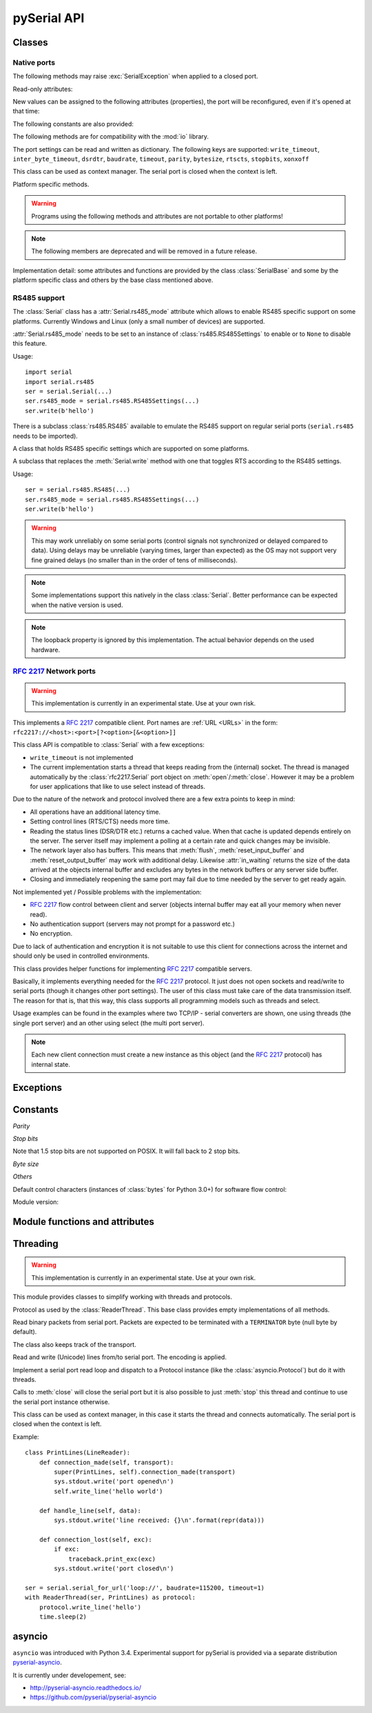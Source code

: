==============
 pySerial API
==============

.. module:: serial

Classes
=======

Native ports
------------

.. class:: Serial

    .. method:: __init__(port=None, baudrate=9600, bytesize=EIGHTBITS, parity=PARITY_NONE, stopbits=STOPBITS_ONE, timeout=None, xonxoff=False, rtscts=False, write_timeout=None, dsrdtr=False, inter_byte_timeout=None, exclusive=None)

        :param port:
            Device name or :const:`None`.

        :param int baudrate:
            Baud rate such as 9600 or 115200 etc.

        :param bytesize:
            Number of data bits. Possible values:
            :const:`FIVEBITS`, :const:`SIXBITS`, :const:`SEVENBITS`,
            :const:`EIGHTBITS`

        :param parity:
            Enable parity checking. Possible values:
            :const:`PARITY_NONE`, :const:`PARITY_EVEN`, :const:`PARITY_ODD`
            :const:`PARITY_MARK`, :const:`PARITY_SPACE`

        :param stopbits:
            Number of stop bits. Possible values:
            :const:`STOPBITS_ONE`, :const:`STOPBITS_ONE_POINT_FIVE`,
            :const:`STOPBITS_TWO`

        :param float timeout:
            Set a read timeout value.

        :param bool xonxoff:
            Enable software flow control.

        :param bool rtscts:
            Enable hardware (RTS/CTS) flow control.

        :param bool dsrdtr:
            Enable hardware (DSR/DTR) flow control.

        :param float write_timeout:
            Set a write timeout value.

        :param float inter_byte_timeout:
            Inter-character timeout, :const:`None` to disable (default).
            
        :param bool exclusive:
            Set exclusive access mode (POSIX only).

        :exception ValueError:
            Will be raised when parameter are out of range, e.g. baud rate, data bits.

        :exception SerialException:
            In case the device can not be found or can not be configured.


        The port is immediately opened on object creation, when a *port* is
        given. It is not opened when *port* is :const:`None` and a successive call
        to :meth:`open` is required.

        *port* is a device name: depending on operating system. e.g.
        ``/dev/ttyUSB0`` on GNU/Linux or ``COM3`` on Windows.

        The parameter *baudrate* can be one of the standard values:
        50, 75, 110, 134, 150, 200, 300, 600, 1200, 1800, 2400, 4800,
        9600, 19200, 38400, 57600, 115200.
        These are well supported on all platforms.

        Standard values above 115200, such as: 230400, 460800, 500000, 576000,
        921600, 1000000, 1152000, 1500000, 2000000, 2500000, 3000000, 3500000,
        4000000 also work on many platforms and devices.

        Non-standard values are also supported on some platforms (GNU/Linux, MAC
        OSX >= Tiger, Windows). Though, even on these platforms some serial
        ports may reject non-standard values.

        Possible values for the parameter *timeout* which controls the behavior
        of :meth:`read`:

        - ``timeout = None``:  wait forever / until requested number of bytes
          are received
        - ``timeout = 0``:     non-blocking mode, return immediately in any case,
          returning zero or more, up to the requested number of bytes
        - ``timeout = x``:     set timeout to ``x`` seconds (float allowed)
          returns immediately when the requested number of bytes are available,
          otherwise wait until the timeout expires and return all bytes that
          were received until then.

        :meth:`write` is blocking by default, unless *write_timeout* is set.
        For possible values refer to the list for *timeout* above.

        Note that enabling both flow control methods (*xonxoff* and *rtscts*)
        together may not be supported. It is common to use one of the methods
        at once, not both.

        *dsrdtr* is not supported by all platforms (silently ignored). Setting
        it to ``None`` has the effect that its state follows *rtscts*.

        Also consider using the function :func:`serial_for_url` instead of
        creating Serial instances directly.

        .. versionchanged:: 2.5
            *dsrdtr* now defaults to ``False`` (instead of *None*)
        .. versionchanged:: 3.0 numbers as *port* argument are no longer supported

    .. method:: open()

        Open port. The state of :attr:`rts` and :attr:`dtr` is applied.

        .. note::

            Some OS and/or drivers may activate RTS and or DTR automatically,
            as soon as the port is opened. There may be a glitch on RTS/DTR
            when :attr:`rts`` or :attr:`dtr` are set differently from their
            default value (``True`` / active).

        .. note::

            For compatibility reasons, no error is reported when applying
            :attr:`rts` or :attr:`dtr` fails on POSIX due to EINVAL (22) or
            ENOTTY (25).

    .. method:: close()

        Close port immediately.

    .. method:: __del__()

        Destructor, close port when serial port instance is freed.


    The following methods may raise :exc:`SerialException` when applied to a closed
    port.

    .. method:: read(size=1)

        :param size: Number of bytes to read.
        :return: Bytes read from the port.
        :rtype: bytes

        Read *size* bytes from the serial port. If a timeout is set it may
        return less characters as requested. With no timeout it will block
        until the requested number of bytes is read.

        .. versionchanged:: 2.5
            Returns an instance of :class:`bytes` when available (Python 2.6
            and newer) and :class:`str` otherwise.

    .. method:: write(data)

        :param data: Data to send.
        :return: Number of bytes written.
        :rtype: int
        :exception SerialTimeoutException:
            In case a write timeout is configured for the port and the time is
            exceeded.

        Write the bytes *data* to the port. This should be of type ``bytes``
        (or compatible such as ``bytearray`` or ``memoryview``). Unicode
        strings must be encoded (e.g. ``'hello'.encode('utf-8'``).

    .. versionchanged:: 2.5
            Accepts instances of :class:`bytes` and :class:`bytearray` when
            available (Python 2.6 and newer) and :class:`str` otherwise.

        .. versionchanged:: 2.5
            Write returned ``None`` in previous versions.

    .. method:: flush()

        Flush of file like objects. In this case, wait until all data is
        written.

    .. attribute:: in_waiting

        :getter: Get the number of bytes in the input buffer
        :type: int

        Return the number of bytes in the receive buffer.

        .. versionchanged:: 3.0 changed to property from ``inWaiting()``

    .. attribute:: out_waiting

        :getter: Get the number of bytes in the output buffer
        :type: int
        :platform: Posix
        :platform: Windows

        Return the number of bytes in the output buffer.

        .. versionchanged:: 2.7 (Posix support added)
        .. versionchanged:: 3.0 changed to property from ``outWaiting()``

    .. method:: reset_input_buffer()

        Flush input buffer, discarding all it's contents.

        .. versionchanged:: 3.0 renamed from ``flushInput()``

    .. method:: reset_output_buffer()

        Clear output buffer, aborting the current output and
        discarding all that is in the buffer.

        Note, for some USB serial adapters, this may only flush the buffer of
        the OS and not all the data that may be present in the USB part.

        .. versionchanged:: 3.0 renamed from ``flushOutput()``

    .. method:: send_break(duration=0.25)

        :param float duration: Time to activate the BREAK condition.

        Send break condition. Timed, returns to idle state after given
        duration.


    .. attribute:: break_condition

        :getter: Get the current BREAK state
        :setter: Control the BREAK state
        :type: bool

        When set to ``True`` activate BREAK condition, else disable.
        Controls TXD. When active, no transmitting is possible.

    .. attribute:: rts

        :setter: Set the state of the RTS line
        :getter: Return the state of the RTS line
        :type: bool

        Set RTS line to specified logic level. It is possible to assign this
        value before opening the serial port, then the value is applied uppon
        :meth:`open` (with restrictions, see :meth:`open`).

    .. attribute:: dtr

        :setter: Set the state of the DTR line
        :getter: Return the state of the DTR line
        :type: bool

        Set DTR line to specified logic level. It is possible to assign this
        value before opening the serial port, then the value is applied uppon
        :meth:`open` (with restrictions, see :meth:`open`).

    Read-only attributes:

    .. attribute:: name

        :getter: Device name.
        :type: str

        .. versionadded:: 2.5

    .. attribute:: cts

        :getter: Get the state of the CTS line
        :type: bool

        Return the state of the CTS line.

    .. attribute:: dsr

        :getter: Get the state of the DSR line
        :type: bool

        Return the state of the DSR line.

    .. attribute:: ri

        :getter: Get the state of the RI line
        :type: bool

        Return the state of the RI line.

    .. attribute:: cd

        :getter: Get the state of the CD line
        :type: bool

        Return the state of the CD line

    .. attribute:: is_open

        :getter: Get the state of the serial port, whether it's open.
        :type: bool

    New values can be assigned to the following attributes (properties), the
    port will be reconfigured, even if it's opened at that time:


    .. attribute:: port

        :type: str

        Read or write port. When the port is already open, it will be closed
        and reopened with the new setting.

    .. attribute:: baudrate

        :getter: Get current baud rate
        :setter: Set new baud rate
        :type: int

        Read or write current baud rate setting.

    .. attribute:: bytesize

        :getter: Get current byte size
        :setter: Set new byte size. Possible values:
            :const:`FIVEBITS`, :const:`SIXBITS`, :const:`SEVENBITS`,
            :const:`EIGHTBITS`
        :type: int

        Read or write current data byte size setting.

    .. attribute:: parity

        :getter: Get current parity setting
        :setter: Set new parity mode. Possible values:
            :const:`PARITY_NONE`, :const:`PARITY_EVEN`, :const:`PARITY_ODD`
            :const:`PARITY_MARK`, :const:`PARITY_SPACE`

        Read or write current parity setting.

    .. attribute:: stopbits

        :getter: Get current stop bit setting
        :setter: Set new stop bit setting. Possible values:
            :const:`STOPBITS_ONE`, :const:`STOPBITS_ONE_POINT_FIVE`,
            :const:`STOPBITS_TWO`

        Read or write current stop bit width setting.

    .. attribute:: timeout

        :getter: Get current read timeout setting
        :setter: Set read timeout
        :type: float (seconds)

        Read or write current read timeout setting.

    .. attribute:: write_timeout

        :getter: Get current write timeout setting
        :setter: Set write timeout
        :type: float (seconds)

        Read or write current write timeout setting.

        .. versionchanged:: 3.0 renamed from ``writeTimeout``

    .. attribute:: inter_byte_timeout

        :getter: Get current inter byte timeout setting
        :setter: Disable (``None``) or enable the inter byte timeout
        :type: float or None

        Read or write current inter byte timeout setting.

        .. versionchanged:: 3.0 renamed from ``interCharTimeout``

    .. attribute:: xonxoff

        :getter: Get current software flow control setting
        :setter: Enable or disable software flow control
        :type: bool

        Read or write current software flow control rate setting.

    .. attribute:: rtscts

        :getter: Get current hardware flow control setting
        :setter: Enable or disable hardware flow control
        :type: bool

        Read or write current hardware flow control setting.

    .. attribute:: dsrdtr

        :getter: Get current hardware flow control setting
        :setter: Enable or disable hardware flow control
        :type: bool

        Read or write current hardware flow control setting.

    .. attribute:: rs485_mode

        :getter: Get the current RS485 settings
        :setter: Disable (``None``) or enable the RS485 settings
        :type: :class:`rs485.RS485Settings` or ``None``
        :platform: Posix (Linux, limited set of hardware)
        :platform: Windows (only RTS on TX possible)

        Attribute to configure RS485 support. When set to an instance of
        :class:`rs485.RS485Settings` and supported by OS, RTS will be active
        when data is sent and inactive otherwise (for reception). The
        :class:`rs485.RS485Settings` class provides additional settings
        supported on some platforms.

        .. versionadded:: 3.0


    The following constants are also provided:

    .. attribute:: BAUDRATES

        A list of valid baud rates. The list may be incomplete, such that higher
        and/or intermediate baud rates may also be supported by the device
        (Read Only).

    .. attribute:: BYTESIZES

        A list of valid byte sizes for the device (Read Only).

    .. attribute:: PARITIES

        A list of valid parities for the device (Read Only).

    .. attribute:: STOPBITS

        A list of valid stop bit widths for the device (Read Only).


    The following methods are for compatibility with the :mod:`io` library.

    .. method:: readable()

        :return: True

        .. versionadded:: 2.5

    .. method:: writable()

        :return: True

        .. versionadded:: 2.5

    .. method:: seekable()

        :return: False

        .. versionadded:: 2.5

    .. method:: readinto(b)

        :param b: bytearray or array instance
        :return: Number of byte read

        Read up to len(b) bytes into :class:`bytearray` *b* and return the
        number of bytes read.

        .. versionadded:: 2.5

    The port settings can be read and written as dictionary. The following
    keys are supported: ``write_timeout``, ``inter_byte_timeout``,
    ``dsrdtr``, ``baudrate``, ``timeout``, ``parity``, ``bytesize``,
    ``rtscts``, ``stopbits``, ``xonxoff``

    .. method:: get_settings()

        :return: a dictionary with current port settings.
        :rtype: dict

        Get a dictionary with port settings. This is useful to backup the
        current settings so that a later point in time they can be restored
        using :meth:`apply_settings`.

        Note that the state of control lines (RTS/DTR) are not part of the
        settings.

        .. versionadded:: 2.5
        .. versionchanged:: 3.0 renamed from ``getSettingsDict``

    .. method:: apply_settings(d)

        :param dict d: a dictionary with port settings.

        Applies a dictionary that was created by :meth:`get_settings`. Only
        changes are applied and when a key is missing, it means that the
        setting stays unchanged.

        Note that control lines (RTS/DTR) are not changed.

        .. versionadded:: 2.5
        .. versionchanged:: 3.0 renamed from ``applySettingsDict``


    This class can be used as context manager. The serial port is closed when
    the context is left.

    .. method:: __enter__()

        :returns: Serial instance

        Returns the instance that was used in the ``with`` statement.

        Example:

        >>> with serial.serial_for_url(port) as s:
        ...     s.write(b'hello')

        Here no port argument is given, so it is not opened automatically:

        >>> with serial.Serial() as s:
        ...     s.port = ...
        ...     s.open()
        ...     s.write(b'hello')


    .. method:: __exit__(exc_type, exc_val, exc_tb)

        Closes serial port.


    Platform specific methods.

    .. warning:: Programs using the following methods and attributes are not
                 portable to other platforms!

    .. method:: nonblocking()

        :platform: Posix

        .. deprecated:: 3.2
           The serial port is already opened in this mode. This method is not
           needed and going away.


    .. method:: fileno()

        :platform: Posix
        :return: File descriptor.

        Return file descriptor number for the port that is opened by this object.
        It is useful when serial ports are used with :mod:`select`.

    .. method:: set_input_flow_control(enable)

        :platform: Posix
        :param bool enable: Set flow control state.

        Manually control flow - when software flow control is enabled.

        This will send XON (true) and XOFF (false) to the other device.

        .. versionadded:: 2.7 (Posix support added)
        .. versionchanged:: 3.0 renamed from ``flowControlOut``

    .. method:: set_output_flow_control(enable)

        :platform: Posix (HW and SW flow control)
        :platform: Windows (SW flow control only)
        :param bool enable: Set flow control state.

        Manually control flow of outgoing data - when hardware or software flow
        control is enabled.

        Sending will be suspended when called with ``False`` and enabled when
        called with ``True``.

        .. versionchanged:: 2.7 (renamed on Posix, function was called ``flowControl``)
        .. versionchanged:: 3.0 renamed from ``setXON``

    .. method:: cancel_read()

        :platform: Posix
        :platform: Windows

        Cancel a pending read operation from an other thread. A blocking
        :meth:`read` call is aborted immediately. :meth:`read` will not report
        any error but return all data received up to that point (similar to a
        timeout).

        On Posix a call to `cancel_read()` may cancel a future :meth:`read` call.

        .. versionadded:: 3.1

    .. method:: cancel_write()

        :platform: Posix
        :platform: Windows

        Cancel a pending write operation from an other thread. The
        :meth:`write` method will return immediately (no error indicated).
        However the OS may still be sending from the buffer, a separate call to
        :meth:`reset_output_buffer` may be needed.

        On Posix a call to `cancel_write()` may cancel a future :meth:`write` call.

        .. versionadded:: 3.1

    .. note:: The following members are deprecated and will be removed in a
              future release.

    .. attribute:: portstr

        .. deprecated:: 2.5 use :attr:`name` instead

    .. method:: inWaiting()

        .. deprecated:: 3.0 see :attr:`in_waiting`

    .. method:: isOpen()

    	.. deprecated:: 3.0 see :attr:`is_open`

    .. attribute:: writeTimeout

        .. deprecated:: 3.0 see :attr:`write_timeout`

    .. attribute:: interCharTimeout

        .. deprecated:: 3.0 see :attr:`inter_byte_timeout`

    .. method:: sendBreak(duration=0.25)

        .. deprecated:: 3.0 see :meth:`send_break`

    .. method:: flushInput()

        .. deprecated:: 3.0 see :meth:`reset_input_buffer`

    .. method:: flushOutput()

        .. deprecated:: 3.0 see :meth:`reset_output_buffer`

    .. method:: setBreak(level=True)

        .. deprecated:: 3.0 see :attr:`break_condition`

    .. method:: setRTS(level=True)

        .. deprecated:: 3.0 see :attr:`rts`

    .. method:: setDTR(level=True)

        .. deprecated:: 3.0 see :attr:`dtr`

    .. method:: getCTS()

        .. deprecated:: 3.0 see :attr:`cts`

    .. method:: getDSR()

        .. deprecated:: 3.0 see :attr:`dsr`

    .. method:: getRI()

        .. deprecated:: 3.0 see :attr:`ri`

    .. method:: getCD()

        .. deprecated:: 3.0 see :attr:`cd`

    .. method:: getSettingsDict()

        .. deprecated:: 3.0 see :meth:`get_settings`

    .. method:: applySettingsDict(d)

        .. deprecated:: 3.0 see :meth:`apply_settings`

    .. method:: outWaiting()

        .. deprecated:: 3.0 see :attr:`out_waiting`

    .. method:: setXON(level=True)

        .. deprecated:: 3.0 see :meth:`set_output_flow_control`

    .. method:: flowControlOut(enable)

        .. deprecated:: 3.0 see :meth:`set_input_flow_control`

    .. attribute:: rtsToggle

        :platform: Windows

        Attribute to configure RTS toggle control setting. When enabled and
        supported by OS, RTS will be active when data is available and inactive
        if no data is available.

        .. versionadded:: 2.6
        .. versionchanged:: 3.0 (removed, see :attr:`rs485_mode` instead)


Implementation detail: some attributes and functions are provided by the
class :class:`SerialBase` and some by the platform specific class and
others by the base class mentioned above.

RS485 support
-------------
The :class:`Serial` class has a :attr:`Serial.rs485_mode` attribute which allows to
enable RS485 specific support on some platforms. Currently Windows and Linux
(only a small number of devices) are supported.

:attr:`Serial.rs485_mode` needs to be set to an instance of
:class:`rs485.RS485Settings` to enable or to ``None`` to disable this feature.

Usage::

    import serial
    import serial.rs485
    ser = serial.Serial(...)
    ser.rs485_mode = serial.rs485.RS485Settings(...)
    ser.write(b'hello')

There is a subclass :class:`rs485.RS485` available to emulate the RS485 support
on regular serial ports (``serial.rs485`` needs to be imported).


.. class:: rs485.RS485Settings

    A class that holds RS485 specific settings which are supported on
    some platforms.

    .. versionadded:: 3.0

    .. method:: __init__(rts_level_for_tx=True, rts_level_for_rx=False, loopback=False, delay_before_tx=None, delay_before_rx=None):

        :param bool rts_level_for_tx:
            RTS level for transmission

        :param bool rts_level_for_rx:
            RTS level for reception

        :param bool loopback:
            When set to ``True`` transmitted data is also received.

        :param float delay_before_tx:
            Delay after setting RTS but before transmission starts

        :param float delay_before_rx:
            Delay after transmission ends and resetting RTS

    .. attribute:: rts_level_for_tx

            RTS level for transmission.

    .. attribute:: rts_level_for_rx

            RTS level for reception.

    .. attribute:: loopback

            When set to ``True`` transmitted data is also received.

    .. attribute:: delay_before_tx

            Delay after setting RTS but before transmission starts (seconds as float).

    .. attribute:: delay_before_rx

            Delay after transmission ends and resetting RTS (seconds as float).


.. class:: rs485.RS485

    A subclass that replaces the :meth:`Serial.write` method with one that toggles RTS
    according to the RS485 settings.

    Usage::

        ser = serial.rs485.RS485(...)
        ser.rs485_mode = serial.rs485.RS485Settings(...)
        ser.write(b'hello')

    .. warning:: This may work unreliably on some serial ports (control signals not
        synchronized or delayed compared to data). Using delays may be unreliable
        (varying times, larger than expected) as the OS may not support very fine
        grained delays (no smaller than in the order of tens of milliseconds).

    .. note:: Some implementations support this natively in the class
        :class:`Serial`. Better performance can be expected when the native version
        is used.

    .. note:: The loopback property is ignored by this implementation. The actual
        behavior depends on the used hardware.




:rfc:`2217` Network ports
-------------------------

.. warning:: This implementation is currently in an experimental state. Use
    at your own risk.

.. class:: rfc2217.Serial

    This implements a :rfc:`2217` compatible client. Port names are :ref:`URL
    <URLs>` in the form: ``rfc2217://<host>:<port>[?<option>[&<option>]]``

    This class API is compatible to :class:`Serial` with a few exceptions:

    - ``write_timeout`` is not implemented
    - The current implementation starts a thread that keeps reading from the
      (internal) socket. The thread is managed automatically by the
      :class:`rfc2217.Serial` port object on :meth:`open`/:meth:`close`.
      However it may be a problem for user applications that like to use select
      instead of threads.

    Due to the nature of the network and protocol involved there are a few
    extra points to keep in mind:

    - All operations have an additional latency time.
    - Setting control lines (RTS/CTS) needs more time.
    - Reading the status lines (DSR/DTR etc.) returns a cached value. When that
      cache is updated depends entirely on the server. The server itself may
      implement a polling at a certain rate and quick changes may be invisible.
    - The network layer also has buffers. This means that :meth:`flush`,
      :meth:`reset_input_buffer` and :meth:`reset_output_buffer` may work with
      additional delay.  Likewise :attr:`in_waiting` returns the size of the
      data arrived at the objects internal buffer and excludes any bytes in the
      network buffers or any server side buffer.
    - Closing and immediately reopening the same port may fail due to time
      needed by the server to get ready again.

    Not implemented yet / Possible problems with the implementation:

    - :rfc:`2217` flow control between client and server (objects internal
      buffer may eat all your memory when never read).
    - No authentication support (servers may not prompt for a password etc.)
    - No encryption.

    Due to lack of authentication and encryption it is not suitable to use this
    client for connections across the internet and should only be used in
    controlled environments.

    .. versionadded:: 2.5


.. class:: rfc2217.PortManager

    This class provides helper functions for implementing :rfc:`2217`
    compatible servers.

    Basically, it implements everything needed for the :rfc:`2217` protocol.
    It just does not open sockets and read/write to serial ports (though it
    changes other port settings). The user of this class must take care of the
    data transmission itself. The reason for that is, that this way, this class
    supports all programming models such as threads and select.

    Usage examples can be found in the examples where two TCP/IP - serial
    converters are shown, one using threads (the single port server) and an
    other using select (the multi port server).

    .. note:: Each new client connection must create a new instance as this
              object (and the :rfc:`2217` protocol) has internal state.

    .. method:: __init__(serial_port, connection, debug_output=False)

        :param serial_port: a :class:`Serial` instance that is managed.
        :param connection: an object implementing :meth:`write`, used to write
            to the network.
        :param debug_output: enables debug messages: a :class:`logging.Logger`
            instance or None.

        Initializes the Manager and starts negotiating with client in Telnet
        and :rfc:`2217` protocol. The negotiation starts immediately so that
        the class should be instantiated in the moment the client connects.

        The *serial_port* can be controlled by :rfc:`2217` commands. This
        object will modify the port settings (baud rate etc.) and control lines
        (RTS/DTR) send BREAK etc. when the corresponding commands are found by
        the :meth:`filter` method.

        The *connection* object must implement a :meth:`write` function.
        This function must ensure that *data* is written at once (no user data
        mixed in, i.e. it must be thread-safe). All data must be sent in its
        raw form (:meth:`escape` must not be used) as it is used to send Telnet
        and :rfc:`2217` control commands.

        For diagnostics of the connection or the implementation, *debug_output*
        can be set to an instance of a :class:`logging.Logger` (e.g.
        ``logging.getLogger('rfc2217.server')``). The caller should configure
        the logger using ``setLevel`` for the desired detail level of the logs.

    .. method:: escape(data)

        :param data: data to be sent over the network.
        :return: data, escaped for Telnet/:rfc:`2217`

        A generator that escapes all data to be compatible with :rfc:`2217`.
        Implementors of servers should use this function to process all data
        sent over the network.

        The function returns a generator which can be used in ``for`` loops.
        It can be converted to bytes using :func:`serial.to_bytes`.

    .. method:: filter(data)

        :param data: data read from the network, including Telnet and
            :rfc:`2217` controls.
        :return: data, free from Telnet and :rfc:`2217` controls.

        A generator that filters and processes all data related to :rfc:`2217`.
        Implementors of servers should use this function to process all data
        received from the network.

        The function returns a generator which can be used in ``for`` loops.
        It can be converted to bytes using :func:`serial.to_bytes`.

    .. method:: check_modem_lines(force_notification=False)

        :param force_notification: Set to false. Parameter is for internal use.

        This function needs to be called periodically (e.g. every second) when
        the server wants to send NOTIFY_MODEMSTATE messages. This is required
        to support the client for reading CTS/DSR/RI/CD status lines.

        The function reads the status line and issues the notifications
        automatically.

    .. versionadded:: 2.5

.. seealso::

   :rfc:`2217` - Telnet Com Port Control Option


Exceptions
==========

.. exception:: SerialException

    Base class for serial port exceptions.

    .. versionchanged:: 2.5
        Now derives from :exc:`IOError` instead of :exc:`Exception`

.. exception:: SerialTimeoutException

    Exception that is raised on write timeouts.


Constants
=========

*Parity*

.. data:: PARITY_NONE
.. data:: PARITY_EVEN
.. data:: PARITY_ODD
.. data:: PARITY_MARK
.. data:: PARITY_SPACE

*Stop bits*

.. data:: STOPBITS_ONE
.. data:: STOPBITS_ONE_POINT_FIVE
.. data:: STOPBITS_TWO

Note that 1.5 stop bits are not supported on POSIX. It will fall back to 2 stop
bits.

*Byte size*

.. data:: FIVEBITS
.. data:: SIXBITS
.. data:: SEVENBITS
.. data:: EIGHTBITS


*Others*

Default control characters (instances of :class:`bytes` for Python 3.0+) for
software flow control:

.. data:: XON
.. data:: XOFF

Module version:

.. data:: VERSION

    A string indicating the pySerial version, such as ``3.0``.

    .. versionadded:: 2.3


Module functions and attributes
===============================

.. function:: device(number)

    .. versionchanged:: 3.0 removed, use ``serial.tools.list_ports`` instead


.. function:: serial_for_url(url, \*args, \*\*kwargs)

    :param url: Device name, number or :ref:`URL <URLs>`
    :param do_not_open: When set to true, the serial port is not opened.
    :return: an instance of :class:`Serial` or a compatible object.

    Get a native or a :rfc:`2217` implementation of the Serial class, depending
    on port/url. This factory function is useful when an application wants
    to support both, local ports and remote ports. There is also support
    for other types, see :ref:`URL <URLs>` section.

    The port is not opened when a keyword parameter called *do_not_open* is
    given and true, by default it is opened.

    .. versionadded:: 2.5


.. attribute:: protocol_handler_packages

    This attribute is a list of package names (strings) that is searched for
    protocol handlers.

    e.g. we want to support a URL ``foobar://``. A module
    ``my_handlers.protocol_foobar`` is provided by the user::

        serial.protocol_handler_packages.append("my_handlers")
        s = serial.serial_for_url("foobar://")

    For an URL starting with ``XY://`` is the function :func:`serial_for_url`
    attempts to import ``PACKAGE.protocol_XY`` with each candidate for
    ``PACKAGE`` from this list.

    .. versionadded:: 2.6


.. function:: to_bytes(sequence)

    :param sequence: bytes, bytearray or memoryview
    :returns: an instance of ``bytes``

    Convert a sequence to a ``bytes`` type. This is used to write code that is
    compatible to Python 2.x and 3.x.

    In Python versions prior 3.x, ``bytes`` is a subclass of str. They convert
    ``str([17])`` to ``'[17]'`` instead of ``'\x11'`` so a simple
    ``bytes(sequence)`` doesn't work for all versions of Python.

    This function is used internally and in the unit tests.

    .. versionadded:: 2.5

.. function:: iterbytes(sequence)

    :param sequence: bytes, bytearray or memoryview
    :returns: a generator that yields bytes

    Some versions of Python (3.x) would return integers instead of bytes when
    looping over an instance of ``bytes``.  This helper function ensures that
    bytes are returned.

    .. versionadded:: 3.0


Threading
=========

.. module:: serial.threaded
.. versionadded:: 3.0

.. warning:: This implementation is currently in an experimental state. Use
    at your own risk.

This module provides classes to simplify working with threads and protocols.

.. class::  Protocol

    Protocol as used by the :class:`ReaderThread`. This base class provides empty
    implementations of all methods.


    .. method:: connection_made(transport)

        :param transport: instance used to write to serial port.

        Called when reader thread is started.

    .. method:: data_received(data)

        :param bytes data: received bytes

        Called with snippets received from the serial port.

    .. method:: connection_lost(exc)

        :param exc: Exception if connection was terminated by error else ``None``

        Called when the serial port is closed or the reader loop terminated
        otherwise.

.. class:: Packetizer(Protocol)

    Read binary packets from serial port. Packets are expected to be terminated
    with a ``TERMINATOR`` byte (null byte by default).

    The class also keeps track of the transport.

    .. attribute:: TERMINATOR = b'\\0'

    .. method:: __init__()

    .. method:: connection_made(transport)

        Stores transport.

    .. method:: connection_lost(exc)

        Forgets transport.

    .. method:: data_received(data)

        :param bytes data: partial received data

        Buffer received data and search for :attr:`TERMINATOR`, when found,
        call :meth:`handle_packet`.

    .. method:: handle_packet(packet)

        :param bytes packet: a packet as defined by ``TERMINATOR``

        Process packets - to be overridden by subclassing.


.. class:: LineReader(Packetizer)

    Read and write (Unicode) lines from/to serial port.
    The encoding is applied.


    .. attribute:: TERMINATOR = b'\\r\\n'

        Line ending.

    .. attribute:: ENCODING = 'utf-8'

        Encoding of the send and received data.

    .. attribute:: UNICODE_HANDLING = 'replace'

        Unicode error handly policy.

    .. method:: handle_packet(packet)

        :param bytes packet: a packet as defined by ``TERMINATOR``

        In this case it will be a line, calls :meth:`handle_line` after applying
        the :attr:`ENCODING`.

    .. method:: handle_line(line)

        :param str line: Unicode string with one line (excluding line terminator)

        Process one line - to be overridden by subclassing.

    .. method:: write_line(text)

        :param str text: Unicode string with one line (excluding line terminator)

        Write *text* to the transport. *text* is expected to be a Unicode
        string and the encoding is applied before sending and also the
        :attr:`TERMINATOR` (new line) is appended.


.. class:: ReaderThread(threading.Thread)

    Implement a serial port read loop and dispatch to a Protocol instance (like
    the :class:`asyncio.Protocol`) but do it with threads.

    Calls to :meth:`close` will close the serial port but it is also possible
    to just :meth:`stop` this thread and continue to use the serial port
    instance otherwise.

    .. method:: __init__(serial_instance, protocol_factory)

        :param serial_instance: serial port instance (opened) to be used.
        :param protocol_factory: a callable that returns a Protocol instance

        Initialize thread.

        Note that the ``serial_instance`` 's timeout is set to one second!
        Other settings are not changed.

    .. method:: stop()

        Stop the reader thread.

    .. method:: run()

        The actual reader loop driven by the thread. It calls
        :meth:`Protocol.connection_made`, reads from the serial port calling
        :meth:`Protocol.data_received` and finally calls :meth:`Protocol.connection_lost`
        when :meth:`close` is called or an error occurs.

    .. method:: write(data)

        :param bytes data: data to write

        Thread safe writing (uses lock).

    .. method:: close()

        Close the serial port and exit reader thread, calls :meth:`stop` (uses lock).

    .. method:: connect()

        Wait until connection is set up and return the transport and protocol
        instances.


    This class can be used as context manager, in this case it starts
    the thread and connects automatically. The serial port is closed
    when the context is left.

    .. method:: __enter__()

        :returns: protocol

        Connect and return protocol instance.

    .. method:: __exit__(exc_type, exc_val, exc_tb)

        Closes serial port.

Example::

    class PrintLines(LineReader):
        def connection_made(self, transport):
            super(PrintLines, self).connection_made(transport)
            sys.stdout.write('port opened\n')
            self.write_line('hello world')

        def handle_line(self, data):
            sys.stdout.write('line received: {}\n'.format(repr(data)))

        def connection_lost(self, exc):
            if exc:
                traceback.print_exc(exc)
            sys.stdout.write('port closed\n')

    ser = serial.serial_for_url('loop://', baudrate=115200, timeout=1)
    with ReaderThread(ser, PrintLines) as protocol:
        protocol.write_line('hello')
        time.sleep(2)


asyncio
=======

``asyncio`` was introduced with Python 3.4. Experimental support for pySerial
is provided via a separate distribution `pyserial-asyncio`_.

It is currently under developement, see:

- http://pyserial-asyncio.readthedocs.io/
- https://github.com/pyserial/pyserial-asyncio

.. _`pyserial-asyncio`: https://pypi.python.org/pypi/pyserial-asyncio


